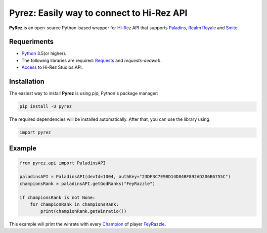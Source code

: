 Pyrez: Easily way to connect to Hi-Rez API
=========================

.. image:: https://img.shields.io/pypi/v/pyrez.svg
    :target: https://pypi.org/project/pyrez

.. image:: https://readthedocs.org/projects/pyrez/badge/?version=latest
    :target: http://pyrez.readthedocs.io/en/latest/?badge=latest

.. image:: https://img.shields.io/badge/license-MIT-green.svg
    :target: https://github.com/luissilva1044894/Pyrez/blob/master/LICENSE

.. image:: https://img.shields.io/pypi/pyversions/pyrez.svg
    :target: https://pypi.org/project/pyrez

.. image:: https://img.shields.io/github/contributors/luissilva1044894/Pyrez.svg
    :target: https://github.com/luissilva1044894/Pyrez/graphs/contributors

**PyRez** is an open-source Python-based wrapper for `Hi-Rez <http://www.hirezstudios.com>`_ API that supports `Paladins <https://www.paladins.com>`_, `Realm Royale <https://github.com/apugh/realm-api-proposal/wiki>`_ and `Smite <https://www.smitegame.com>`_.

Requeriments
------------

- `Python <http://python.org>`_ 3.5(or higher).
- The following libraries are required: `Requests <https://pypi.org/project/requests>`_ and *requests-aeaweb*.
- `Access <https://fs12.formsite.com/HiRez/form48/secure_index.html>`_ to Hi-Rez Studios API.

Installation
------------

The easiest way to install **Pyrez** is using *pip*, Python's package manager:

.. code-block:: bash

    pip install -U pyrez

The required dependencies will be installed automatically.
After that, you can use the library using:

.. code-block:: python

    import pyrez

Example
-------

.. code-block:: python

    from pyrez.api import PaladinsAPI

    paladinsAPI = PaladinsAPI(devId=1004, authKey="23DF3C7E9BD14D84BF892AD206B6755C")
    championsRank = paladinsAPI.getGodRanks("FeyRazzle")

    if championsRank is not None:
        for championRank in championsRank:
            print(championRank.getWinratio())

This example will print the winrate with every `Champion <https://www.paladins.com/champions>`_ of player `FeyRazzle <https://twitch.tv/FeyRazzle>`_.
